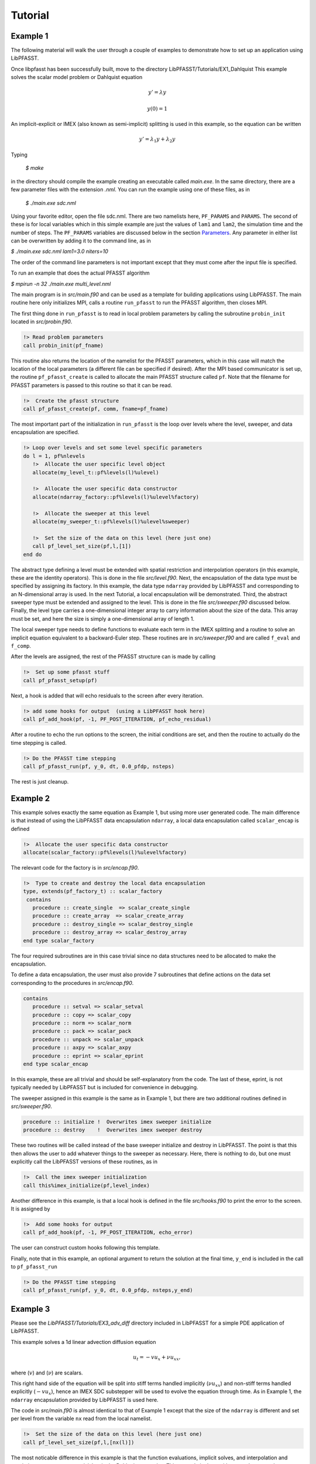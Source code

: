 Tutorial
========

Example 1
---------
The following material will walk the user through a couple of examples to demonstrate how to set up an application using
LibPFASST.


Once libpfasst has been successfully built, move to the directory  LibPFASST/Tutorials/EX1_Dahlquist
This example solves the  scalar model problem or Dahlquist equation

.. math::

  y'  = \lambda y

  y(0) = 1

An implicit-explicit or IMEX  (also known as semi-implicit) splitting is used in this example, so the equation can be written 

.. math::

   y'  = \lambda_1 y + \lambda_2 y

Typing

  `$ make`

in the directory should compile the example creating an executable called `main.exe`.  In the same directory, there are a few parameter files with the extension `.nml`.  You can run the example using one of these files, as in

  `$ ./main.exe sdc.nml`

Using your favorite editor, open the file sdc.nml.  There are two namelists here, ``PF_PARAMS`` and ``PARAMS``.  The second of these is for local variables which in this simple example are just the values of ``lam1`` and ``lam2``, the simulation time and the number of steps.  The ``PF_PARAMS`` variables are discussed below in the section `Parameters <parameters>`_. 
Any parameter in either list can be overwritten by adding it to the command line, as in

`$ ./main.exe sdc.nml lam1=3.0 niters=10`

The order of the command line parameters is not important except that they must come after the input file is specified.

To run an example that does the actual PFASST algorithm

`$ mpirun -n 32 ./main.exe multi_level.nml`

The main program is in `src/main.f90` and can be used as a template for building applications using LibPFASST.  The main routine here
only initializes MPI, calls a routine ``run_pfasst`` to run the PFASST algorithm, then closes MPI.

The first thing done in ``run_pfasst`` is to read in local problem parameters by calling  the subroutine ``probin_init`` located in `src/probin.f90`.

.. code-block:: fortran
		
    !> Read problem parameters
    call probin_init(pf_fname)

This routine also returns the location of the namelist for the PFASST parameters, which in this case will match the location of the local parameters (a different file can be specified if desired).  After
the MPI based communicator is set up, the routine ``pf_pfasst_create`` is called to allocate the main PFASST structure called ``pf``.  Note that the filename for PFASST parameters is
passed to this routine so that it can be read.

.. code-block:: fortran
		
    !>  Create the pfasst structure
    call pf_pfasst_create(pf, comm, fname=pf_fname)
    

The most important part of the initialization in ``run_pfasst`` is the loop over levels where the level, sweeper, and data encapsulation are specified.

.. code-block:: fortran

    !> Loop over levels and set some level specific parameters
    do l = 1, pf%nlevels
       !>  Allocate the user specific level object
       allocate(my_level_t::pf%levels(l)%ulevel)

       !>  Allocate the user specific data constructor
       allocate(ndarray_factory::pf%levels(l)%ulevel%factory)

       !>  Allocate the sweeper at this level
       allocate(my_sweeper_t::pf%levels(l)%ulevel%sweeper)

       !>  Set the size of the data on this level (here just one)
       call pf_level_set_size(pf,l,[1])
    end do

The abstract type defining a level must be extended with spatial restriction and
interpolation operators (in this example, these are the identity operators).  This is done in the file `src/level.f90`.
Next, the encapsulation of the data type must be specified by assigning its factory.  In this example, the data type ``ndarray`` provided by LibPFASST and corresponding to an N-dimensional array is used.
In the next Tutorial, a local encapsulation will be demonstrated.  Third, the abstract sweeper type must be extended and assigned to the level. This is done in the file `src/sweeper.f90` discussed below.  Finally, the level type carries a one-dimensional integer array to carry information about the size of the data.  This array must be set, and here the size is simply a one-dimensional array of length 1.

   
The local sweeper type needs to define
functions to evaluate each term in the IMEX splitting and
a routine to solve an implicit equation equivalent to a
backward-Euler step.  These routines are in `src/sweeper.f90` and are called
``f_eval`` and ``f_comp``.

After the levels are assigned, the rest of the PFASST structure can is made by calling

.. code-block:: fortran

    !>  Set up some pfasst stuff
    call pf_pfasst_setup(pf)

Next, a hook is added that will echo residuals to the screen after every iteration.

.. code-block:: fortran
		
    !> add some hooks for output  (using a LibPFASST hook here)
    call pf_add_hook(pf, -1, PF_POST_ITERATION, pf_echo_residual)

After a routine to echo 
the run options to the screen, the initial conditions are set, and then the
routine to actually do the time stepping is called.

.. code-block:: fortran

    !> Do the PFASST time stepping
    call pf_pfasst_run(pf, y_0, dt, 0.0_pfdp, nsteps)

The rest is just cleanup.

Example 2
---------
This example solves exactly the same equation as Example 1, but using more user generated code.
The main difference is that instead of using the LibPFASST data encapsulation ``ndarray``, a local data
encapsulation called ``scalar_encap`` is defined 

.. code-block:: fortran
		
       !>  Allocate the user specific data constructor
       allocate(scalar_factory::pf%levels(l)%ulevel%factory)

The relevant code for the factory is in `src/encap.f90`.       

.. code-block:: fortran

  !>  Type to create and destroy the local data encapsulation
  type, extends(pf_factory_t) :: scalar_factory
   contains
     procedure :: create_single  => scalar_create_single
     procedure :: create_array  => scalar_create_array
     procedure :: destroy_single => scalar_destroy_single
     procedure :: destroy_array => scalar_destroy_array
  end type scalar_factory

The four required subroutines are in this case trivial since no data structures need to be allocated to make the encapsulation.  

To define a data encapsulation, the user must also provide
7 subroutines that define actions on the data set corresponding to the procedures in
`src/encap.f90`.       

.. code-block:: fortran

  contains
     procedure :: setval => scalar_setval
     procedure :: copy => scalar_copy
     procedure :: norm => scalar_norm
     procedure :: pack => scalar_pack
     procedure :: unpack => scalar_unpack
     procedure :: axpy => scalar_axpy
     procedure :: eprint => scalar_eprint
  end type scalar_encap

In this example, these are all trivial and should be self-explanatory from the code.  The last of these, eprint, is not typically needed  by LibPFASST but is included for convenience in debugging.

The sweeper assigned in this example is the same as in Example 1, but there are two additional routines defined in `src/sweeper.f90`.

.. code-block:: fortran

     procedure :: initialize !  Overwrites imex sweeper initialize
     procedure :: destroy    !  Overwrites imex sweeper destroy

These two routines will be called instead of the base sweeper initialize and destroy in LibPFASST.  The point is that this then allows the user to add whatever things to the sweeper as necessary.  Here, there is nothing to do, but one must explicitly call the LibPFASST versions of these routines, as in

.. code-block:: fortran

    !>  Call the imex sweeper initialization
    call this%imex_initialize(pf,level_index)


Another difference in this example, is that a local hook is defined in the file `src/hooks.f90` to print the error to the screen.  It is assigned by


.. code-block:: fortran
		
    !>  Add some hooks for output
    call pf_add_hook(pf, -1, PF_POST_ITERATION, echo_error)


The user can construct custom hooks following this template.

Finally, note that in this example, an optional argument to return the solution at the final time, ``y_end`` is included in the call to ``pf_pfasst_run``

.. code-block:: fortran
		
    !> Do the PFASST time stepping
    call pf_pfasst_run(pf, y_0, dt, 0.0_pfdp, nsteps,y_end)
  

Example 3
---------
Please see the `LibPFASST/Tutorials/EX3_adv_diff` directory included in LibPFASST
for a simple PDE application of LibPFASST.

This example solves a 1d linear advection diffusion equation

.. math::

  u_t  = - v u_x + \nu u_{xx},

where (:math:`v`) and (:math:`\nu`) are scalars.  

This right hand side of the equation will be split into stiff terms handled implicitly
(:math:`\nu u_{xx}`) and non-stiff terms handled explicitly (:math:`-v u_x`),
hence an IMEX SDC substepper will be used to evolve the equation through time.
As in Example 1, the ``ndarray`` encapsulation provided by LibPFASST is used here.

The code in `src/main.f90` is almost identical to that of Example 1 except that the size of the ``ndarray`` is different and set per level
from the variable ``nx`` read from the local namelist.

.. code-block:: fortran
		
   !>  Set the size of the data on this level (here just one)
   call pf_level_set_size(pf,l,[nx(l)])

The most noticable difference in this example is that the function evaluations, implicit solves, and interpolation and restriction operators
are not trivial as in the Dahlquist examples.  This example is done with a pseudo-spectral discretization in space and the method of lines in time.
In the local definition of the sweeper,  variables are added to facilitate operations in spectral space

.. code-block:: fortran

     !>  FFT and Spectral derivatives
     type(pf_fft_t), pointer :: fft_tool
     complex(pfdp), allocatable :: opE(:) ! Explicit spectral operator
     complex(pfdp), allocatable :: opI(:) ! Implicit spectral operator

The first of these is a pointer to the fft based type included in LibPFASST.  These variables are allocated and initialized in the local sweeper initialization routine.  In both  ``feval`` and ``f_comp`` the convolution subroutine ``conv`` is used for either implicit or explicit
function evaluations in spectral space, e.g.

.. code-block:: fortran
		
       ! Apply the inverse operator with the FFT convolution
       call fft%conv(rhsvec,1.0_pfdp/(1.0_pfdp - dtq*this%opI),yvec)

In a similar manner, in the local definition of the ``level``, the interpolation is done in spectral space while the restriction is just pointwise coarsening.

When creating an example using a new data structure or equation, the most important things that must be provided are in fact the function evaluations and interpolation restriction operators.  The user is allowed to add any useful code to the local sweeper and level structures to implement these routines.


Example 4
---------

.. _tut4:

In the directory `LibPFASST/Tutorials/EX4_Boussinesq` is a more complicated example involving the 2-dimenstional Boussinesq eqauations in a vorticity-function form

.. math::

  \omega_t  = - (\bf{u} \cdot \nabla)\omega + \nu \nabla^2 \omega - g\rho_x \\
  \rho_t  = - (\bf{u} \cdot \nabla)\rho + \kappa \nabla^2 \rho

Here (:math:`\omega`) is the vorticity, (:math:`\bf{u}`)  is the velocity, and
(:math:`\rho`) a density or bouyancy term.  The constants (:math:`\nu`) and (:math:`\kappa`) determine the diffusion terms, and (:math:`g`)  "gravity".

The example code is similar to Example 3 except is based on the encapsulation for a complex N-dimensional system of equations called ``zndsysarray``.  Using the input file `tg.nml`, will run a special case with an exact solution and report errors.

